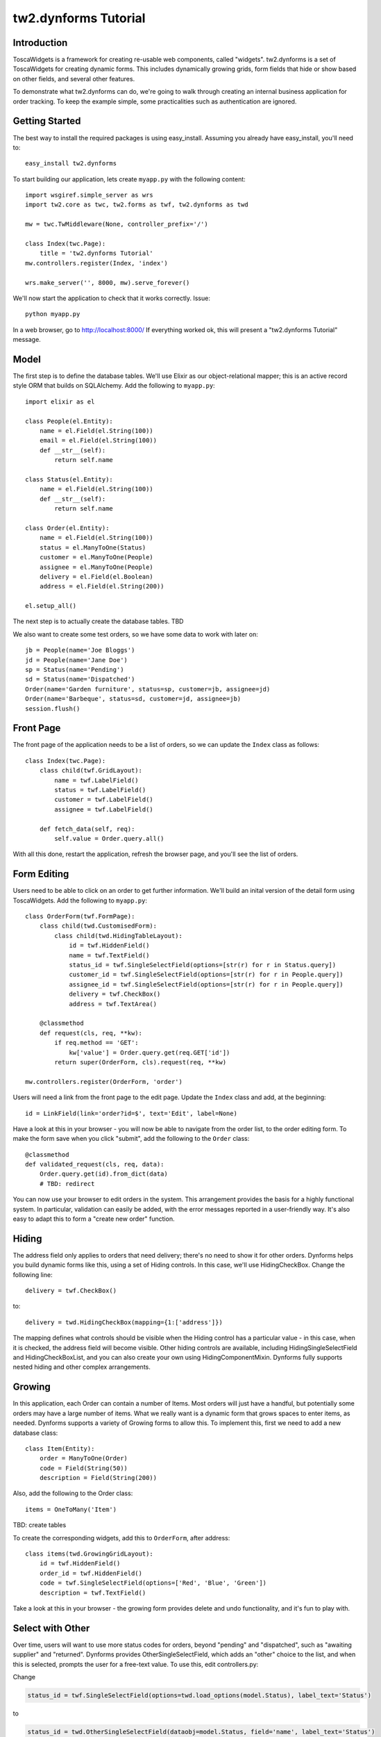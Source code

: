 .. tutorial:

tw2.dynforms Tutorial
=====================

Introduction
------------

ToscaWidgets is a framework for creating re-usable web components, called "widgets". tw2.dynforms is a set of ToscaWidgets for creating dynamic forms. This includes dynamically growing grids, form fields that hide or show based on other fields, and several other features.

To demonstrate what tw2.dynforms can do, we're going to walk through creating an internal business application for order tracking. To keep the example simple, some practicalities such as authentication are ignored.


Getting Started
---------------

The best way to install the required packages is using easy_install. Assuming you already have easy_install, you'll need to::

    easy_install tw2.dynforms

To start building our application, lets create ``myapp.py`` with the following content::

    import wsgiref.simple_server as wrs
    import tw2.core as twc, tw2.forms as twf, tw2.dynforms as twd

    mw = twc.TwMiddleware(None, controller_prefix='/')

    class Index(twc.Page):
        title = 'tw2.dynforms Tutorial'
    mw.controllers.register(Index, 'index')

    wrs.make_server('', 8000, mw).serve_forever()

We'll now start the application to check that it works correctly. Issue::

    python myapp.py

In a web browser, go to http://localhost:8000/ If everything worked ok, this will present a "tw2.dynforms Tutorial" message.


Model
-----

The first step is to define the database tables. We'll use Elixir as our object-relational mapper; this is an active record style ORM that builds on SQLAlchemy. Add the following to ``myapp.py``::

    import elixir as el

    class People(el.Entity):
        name = el.Field(el.String(100))
        email = el.Field(el.String(100))
        def __str__(self):
            return self.name

    class Status(el.Entity):
        name = el.Field(el.String(100))
        def __str__(self):
            return self.name

    class Order(el.Entity):
        name = el.Field(el.String(100))
        status = el.ManyToOne(Status)
        customer = el.ManyToOne(People)
        assignee = el.ManyToOne(People)
        delivery = el.Field(el.Boolean)
        address = el.Field(el.String(200))

    el.setup_all()

The next step is to actually create the database tables. TBD

We also want to create some test orders, so we have some data to work with later on::

    jb = People(name='Joe Bloggs')
    jd = People(name='Jane Doe')
    sp = Status(name='Pending')
    sd = Status(name='Dispatched')
    Order(name='Garden furniture', status=sp, customer=jb, assignee=jd)
    Order(name='Barbeque', status=sd, customer=jd, assignee=jb)
    session.flush()


Front Page
----------

The front page of the application needs to be a list of orders, so we can update the ``Index`` class as follows::

    class Index(twc.Page):
        class child(twf.GridLayout):
            name = twf.LabelField()
            status = twf.LabelField()
            customer = twf.LabelField()
            assignee = twf.LabelField()

        def fetch_data(self, req):
            self.value = Order.query.all()

With all this done, restart the application, refresh the browser page, and you'll see the list of orders.


Form Editing
------------

Users need to be able to click on an order to get further information. We'll build an inital version of the detail form using ToscaWidgets. Add the following to ``myapp.py``::

    class OrderForm(twf.FormPage):
        class child(twd.CustomisedForm):
            class child(twd.HidingTableLayout):
                id = twf.HiddenField()
                name = twf.TextField()
                status_id = twf.SingleSelectField(options=[str(r) for r in Status.query])
                customer_id = twf.SingleSelectField(options=[str(r) for r in People.query])
                assignee_id = twf.SingleSelectField(options=[str(r) for r in People.query])
                delivery = twf.CheckBox()
                address = twf.TextArea()

        @classmethod
        def request(cls, req, **kw):
            if req.method == 'GET':
                kw['value'] = Order.query.get(req.GET['id'])
            return super(OrderForm, cls).request(req, **kw)

    mw.controllers.register(OrderForm, 'order')

Users will need a link from the front page to the edit page. Update the ``Index`` class and add, at the beginning::

    id = LinkField(link='order?id=$', text='Edit', label=None)

Have a look at this in your browser - you will now be able to navigate from the order list, to the order editing form. To make the form save when you click "submit", add the following to the ``Order`` class::

    @classmethod
    def validated_request(cls, req, data):
        Order.query.get(id).from_dict(data)
        # TBD: redirect

You can now use your browser to edit orders in the system. This arrangement provides the basis for a highly functional system. In particular, validation can easily be added, with the error messages reported in a user-friendly way. It's also easy to adapt this to form a "create new order" function.


Hiding
------

The address field only applies to orders that need delivery; there's no need to show it for other orders. Dynforms helps you build dynamic forms like this, using a set of Hiding controls. In this case, we'll use HidingCheckBox. Change the following line::

    delivery = twf.CheckBox()

to::

    delivery = twd.HidingCheckBox(mapping={1:['address']})

The mapping defines what controls should be visible when the Hiding control has a particular value - in this case, when it is checked, the address field will become visible. Other hiding controls are available, including HidingSingleSelectField and HidingCheckBoxList, and you can also create your own using HidingComponentMixin. Dynforms fully supports nested hiding and other complex arrangements.


Growing
-------

In this application, each Order can contain a number of Items. Most orders will just have a handful, but potentially some orders may have a large number of items. What we really want is a dynamic form that grows spaces to enter items, as needed. Dynforms supports a variety of Growing forms to allow this. To implement this, first we need to add a new database class::

    class Item(Entity):
        order = ManyToOne(Order)
        code = Field(String(50))
        description = Field(String(200))

Also, add the following to the Order class::

    items = OneToMany('Item')

TBD: create tables

To create the corresponding widgets, add this to ``OrderForm``, after address::

    class items(twd.GrowingGridLayout):
        id = twf.HiddenField()
        order_id = twf.HiddenField()
        code = twf.SingleSelectField(options=['Red', 'Blue', 'Green'])
        description = twf.TextField()

Take a look at this in your browser - the growing form provides delete and undo functionality, and it's fun to play with.


Select with Other
-----------------

Over time, users will want to use more status codes for orders, beyond "pending" and "dispatched", such as "awaiting supplier" and "returned". Dynforms provides OtherSingleSelectField, which adds an "other" choice to the list, and when this is selected, prompts the user for a free-text value. To use this, edit controllers.py:

Change

.. code-block:: python

    status_id = twf.SingleSelectField(options=twd.load_options(model.Status), label_text='Status')

to

.. code-block:: python

    status_id = twd.OtherSingleSelectField(dataobj=model.Status, field='name', label_text='Status')

When you try this in your browser, you'll see that once a user enters an "other" value, it is then available in the select field for all users.


Further Customisation
---------------------

To give the site your own look, you can edit the templates to provide your own layout. Customising the appearance of the forms can be done using CSS. If you need more flexibility, you can override widget templates with your own versions.

tw.dynforms has several other features. Cascading fields - when a value is selected in one field, it causes an ajax request that can set the value of others fields. LinkContainer - lets you attach a "view" link to a control, particularly useful with SingleSelectFields and AjaxLookupFields. There's also WriteOnlyTextField for secret data, such as passwords, that the server does not disclose to clients.
